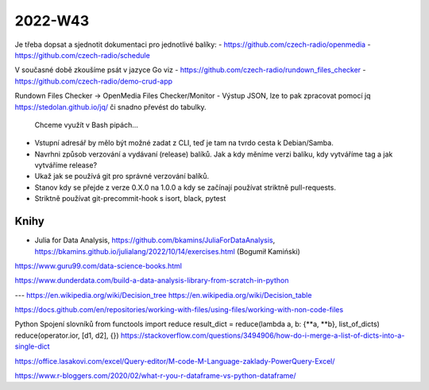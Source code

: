 2022-W43
========

Je třeba dopsat a sjednotit dokumentaci pro jednotlivé balíky:
- https://github.com/czech-radio/openmedia
- https://github.com/czech-radio/schedule

V současné době zkoušíme psát v jazyce Go viz
- https://github.com/czech-radio/rundown_files_checker
- https://github.com/czech-radio/demo-crud-app


Rundown Files Checker -> OpenMedia Files Checker/Monitor
- Výstup JSON, lze to pak zpracovat pomocí jq https://stedolan.github.io/jq/ či snadno převést do tabulky.
  Chceme využít v Bash pipách...
- Vstupní adresář by mělo být možné zadat z CLI, teď je tam na tvrdo cesta k Debian/Samba.


- Navrhni způsob verzování a vydávaní (release) balíků.
  Jak a kdy měníme verzi balíku, kdy vytváříme tag a jak vytváříme release?

- Ukaž jak se používá git pro správné verzování balíků.
- Stanov kdy se přejde z verze 0.X.0 na 1.0.0 a kdy se začínají používat striktně pull-requests.
- Striktně používat git-precommit-hook s isort, black, pytest


Knihy
-----
- Julia for Data Analysis, https://github.com/bkamins/JuliaForDataAnalysis, https://bkamins.github.io/julialang/2022/10/14/exercises.html (Bogumił Kamiński)
https://www.guru99.com/data-science-books.html

https://www.dunderdata.com/build-a-data-analysis-library-from-scratch-in-python


---
https://en.wikipedia.org/wiki/Decision_tree
https://en.wikipedia.org/wiki/Decision_table

https://docs.github.com/en/repositories/working-with-files/using-files/working-with-non-code-files


Python
Spojení slovníků
from functools import reduce
result_dict = reduce(lambda a, b: {**a, **b}, list_of_dicts)
reduce(operator.ior, [d1, d2], {})
https://stackoverflow.com/questions/3494906/how-do-i-merge-a-list-of-dicts-into-a-single-dict

https://office.lasakovi.com/excel/Query-editor/M-code-M-Language-zaklady-PowerQuery-Excel/

https://www.r-bloggers.com/2020/02/what-r-you-r-dataframe-vs-python-dataframe/